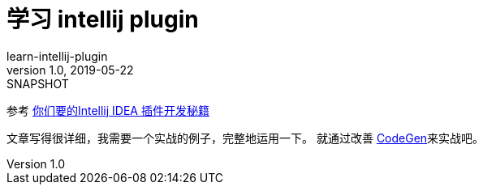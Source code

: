 = 学习 intellij plugin
learn-intellij-plugin
v1.0, 2019-05-22: SNAPSHOT
:doctype: docbook
:toc: left
:numbered:
:imagesdir: docs/assets/images
:sourcedir: ../src/main/java
:resourcesdir: ../src/main/resources
:testsourcedir: ../src/test/java
:source-highlighter: coderay
:coderay-linenums-mode: inline

参考 https://cloud.tencent.com/developer/article/1348741[你们要的Intellij IDEA 插件开发秘籍^]

文章写得很详细，我需要一个实战的例子，完整地运用一下。
就通过改善 https://github.com/hykes/CodeGen[CodeGen^]来实战吧。

